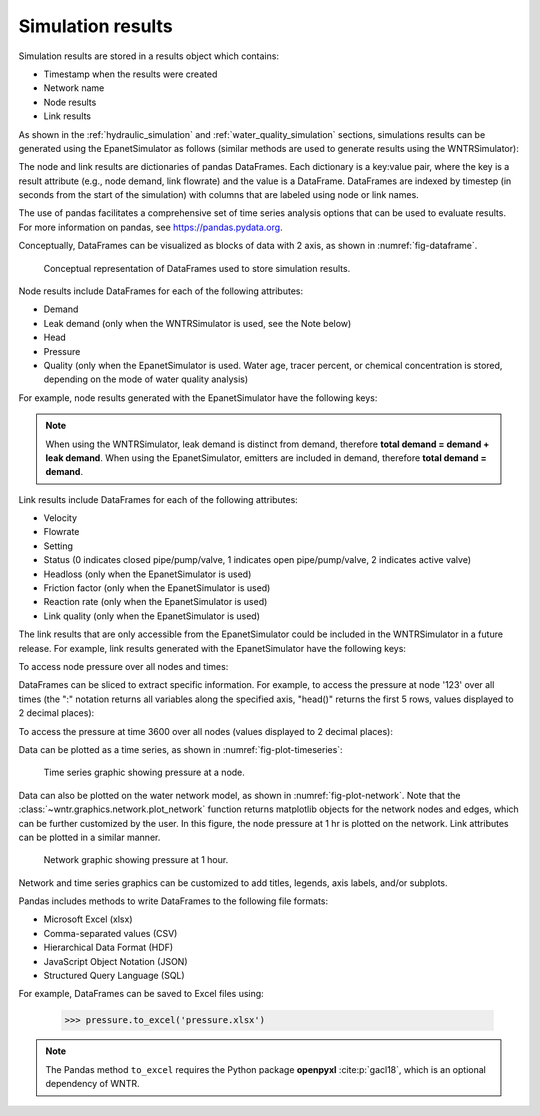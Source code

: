 .. raw:: latex

    \clearpage

.. _simulation_results:

Simulation results
=============================
Simulation results are stored in a results object which contains:

* Timestamp when the results were created
* Network name
* Node results
* Link results

.. doctest::
    :hide:

    >>> import pandas as pd
    >>> import matplotlib.pylab as plt
	>>> import wntr
    >>> pd.set_option('display.precision', 2)
    >>> try:
    ...    wn = wntr.network.model.WaterNetworkModel('../examples/networks/Net3.inp')
    ... except:
    ...    wn = wntr.network.model.WaterNetworkModel('examples/networks/Net3.inp')

As shown in the :ref:`hydraulic_simulation` and :ref:`water_quality_simulation` sections, simulations results can be generated using the EpanetSimulator as follows (similar methods are used to generate results using the WNTRSimulator):

.. doctest::
    :hide:

    >>> import wntr
    >>> try:
    ...    wn = wntr.network.model.WaterNetworkModel('../examples/networks/Net3.inp')
    ... except:
    ...    wn = wntr.network.model.WaterNetworkModel('examples/networks/Net3.inp')
	
.. doctest::

    >>> import wntr # doctest: +SKIP
	
    >>> wn = wntr.network.WaterNetworkModel('networks/Net3.inp') # doctest: +SKIP
    >>> sim = wntr.sim.EpanetSimulator(wn)
    >>> results = sim.run_sim()

The node and link results are dictionaries of pandas DataFrames.  Each dictionary is a key:value pair, where
the key is a result attribute (e.g., node demand, link flowrate) and the value is a DataFrame. 
DataFrames are indexed by timestep (in seconds from the start of the simulation) with columns that are
labeled using node or link names. 

The use of pandas facilitates a comprehensive set of time series analysis options that can be used to evaluate results.
For more information on pandas, see https://pandas.pydata.org.


Conceptually, DataFrames can be visualized as blocks of data with 2 axis, as shown in :numref:`fig-dataframe`.
 
.. _fig-dataframe:
.. figure:: figures/dataframes.png
   :width: 500
   :alt: Pandas DataFrames
   
   Conceptual representation of DataFrames used to store simulation results.

Node results include DataFrames for each of the following attributes:

* Demand
* Leak demand (only when the WNTRSimulator is used, see the Note below)
* Head
* Pressure
* Quality (only when the EpanetSimulator is used. Water age, tracer percent, or chemical concentration is stored, depending on the mode of water quality analysis)
	
For example, node results generated with the EpanetSimulator have the following keys:

.. doctest::

    >>> node_keys = results.node.keys()
    >>> print(node_keys) # doctest: +SKIP
    dict_keys(['demand', 'head', 'pressure', 'quality']) 

.. note:: 
   When using the WNTRSimulator, leak demand is distinct from demand, therefore **total demand = demand + leak demand**. 
   When using the EpanetSimulator, emitters are included in demand, therefore **total demand = demand**.
   
Link results include DataFrames for each of the following attributes:

* Velocity
* Flowrate
* Setting
* Status (0 indicates closed pipe/pump/valve, 1 indicates open pipe/pump/valve, 2 indicates active valve)
* Headloss (only when the EpanetSimulator is used)
* Friction factor (only when the EpanetSimulator is used)
* Reaction rate (only when the EpanetSimulator is used)
* Link quality (only when the EpanetSimulator is used)

The link results that are only accessible from the EpanetSimulator could be included in the WNTRSimulator in a future release.
For example, link results generated with the EpanetSimulator have the following keys:

.. doctest::

    >>> link_keys = results.link.keys()
    >>> print(link_keys) # doctest: +SKIP
    dict_keys(['flowrate', 'friction_factor', 'headloss', 'quality', 'reaction_rate', 'setting', 'status', 'velocity']) 

To access node pressure over all nodes and times:

.. doctest::

    >>> pressure = results.node['pressure']

DataFrames can be sliced to extract specific information. For example, to access the pressure at node '123' over all times (the ":" notation returns all variables along the specified axis, "head()" returns the first 5 rows, values displayed to 2 decimal places):

.. doctest::

    >>> pressure_at_node123 = pressure.loc[:,'123']
    >>> print(pressure_at_node123.head()) 
    0        47.08
    3600     47.95
    7200     48.75
    10800    49.13
    14400    50.38
    Name: 123, dtype: float32
	
To access the pressure at time 3600 over all nodes (values displayed to 2 decimal places):

.. doctest::

    >>> pressure_at_1hr = pressure.loc[3600,:]
    >>> print(pressure_at_1hr.head())
    name
    10    28.25
    15    28.89
    20     9.10
    35    41.51
    40     4.19
    Name: 3600, dtype: float32
	
Data can be plotted as a time series, as shown in :numref:`fig-plot-timeseries`:

.. doctest::
    :hide:
    
    >>> fig = plt.figure()
    
.. doctest::

    >>> ax = pressure_at_node123.plot()
    >>> text = ax.set_xlabel("Time (s)")
    >>> text = ax.set_ylabel("Pressure (m)") 

.. doctest::
    :hide:

    >>> plt.tight_layout()
    >>> plt.savefig('plot_timeseries.png', dpi=300)
    
.. _fig-plot-timeseries:
.. figure:: figures/plot_timeseries.png
   :width: 640
   :alt: Time-series graph.

   Time series graphic showing pressure at a node.
   
Data can also be plotted on the water network model, as shown in :numref:`fig-plot-network`.
Note that the :class:`~wntr.graphics.network.plot_network` function returns matplotlib objects 
for the network nodes and edges, which can be further customized by the user.
In this figure, the node pressure at 1 hr is plotted on the network. Link attributes can be 
plotted in a similar manner.

.. doctest::
    :hide:
    
    >>> fig = plt.figure()
    
.. doctest::

    >>> ax = wntr.graphics.plot_network(wn, node_attribute=pressure_at_1hr, 
    ...    node_range=[30,55], node_colorbar_label='Pressure (m)')

.. doctest::
    :hide:

    >>> plt.tight_layout()
    >>> plt.savefig('plot_network.png', dpi=300)
    
.. _fig-plot-network:
.. figure:: figures/plot_network.png
   :width: 640
   :alt: Network graphic

   Network graphic showing pressure at 1 hour.

Network and time series graphics can be customized to add titles, legends, axis labels, and/or subplots.
   
Pandas includes methods to write DataFrames to the following file formats:

* Microsoft Excel (xlsx)
* Comma-separated values (CSV)
* Hierarchical Data Format (HDF)
* JavaScript Object Notation (JSON)
* Structured Query Language (SQL)

For example, DataFrames can be saved to Excel files using:

   >>> pressure.to_excel('pressure.xlsx')

.. note:: 
   The Pandas method ``to_excel`` requires the Python package **openpyxl** :cite:p:`gacl18`, which is an optional dependency of WNTR.
